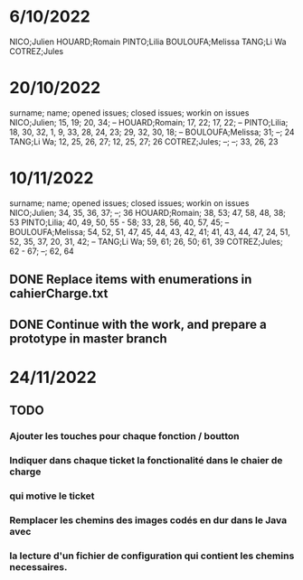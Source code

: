 * 6/10/2022

NICO;Julien 
HOUARD;Romain
PINTO;Lilia
BOULOUFA;Melissa
TANG;Li Wa
COTREZ;Jules

* 20/10/2022

surname; name; opened issues; closed issues; workin on issues
NICO;Julien; 15, 19; 20, 34; --
HOUARD;Romain; 17, 22; 17, 22; --
PINTO;Lilia; 18, 30, 32, 1, 9, 33, 28, 24, 23; 29, 32, 30, 18; --
BOULOUFA;Melissa; 31; --; 24
TANG;Li Wa; 12, 25, 26, 27; 12, 25, 27; 26
COTREZ;Jules; --; --; 33, 26, 23

* 10/11/2022

surname; name; opened issues; closed issues; workin on issues
NICO;Julien; 34, 35, 36, 37; --; 36
HOUARD;Romain; 38, 53; 47, 58, 48, 38; 53
PINTO;Lilia; 40, 49, 50, 55 - 58; 33, 28, 56, 40, 57, 45; --  
BOULOUFA;Melissa; 54, 52, 51, 47, 45, 44, 43, 42, 41; 41, 43, 44, 47, 24, 51, 52, 35, 37, 20, 31, 42; --
TANG;Li Wa; 59, 61; 26, 50; 61, 39
COTREZ;Jules; 62 - 67; --; 62, 64

** DONE Replace items with enumerations in cahierCharge.txt
** DONE Continue with the work, and prepare a prototype in master branch
   
* 24/11/2022
** TODO
*** Ajouter les touches pour chaque fonction / boutton
*** Indiquer dans chaque ticket la fonctionalité dans le chaier de charge
***   qui motive le ticket
*** Remplacer les chemins des images codés en dur dans le Java avec
*** la lecture d'un fichier de configuration qui contient les chemins necessaires.

